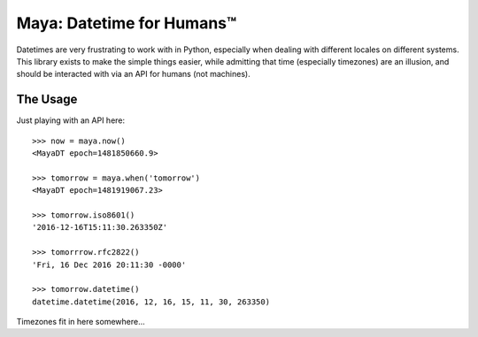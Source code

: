 Maya: Datetime for Humans™
==========================

Datetimes are very frustrating to work with in Python, especially when dealing
with different locales on different systems. This library exists to make the simple things easier, while admitting that time (especially timezones) are an illusion, and should be interacted with via an API for humans (not machines).

The Usage
---------

Just playing with an API here::

    >>> now = maya.now()
    <MayaDT epoch=1481850660.9>

    >>> tomorrow = maya.when('tomorrow')
    <MayaDT epoch=1481919067.23>

    >>> tomorrow.iso8601()
    '2016-12-16T15:11:30.263350Z'

    >>> tomorrrow.rfc2822()
    'Fri, 16 Dec 2016 20:11:30 -0000'

    >>> tomorrow.datetime()
    datetime.datetime(2016, 12, 16, 15, 11, 30, 263350)

Timezones fit in here somewhere...